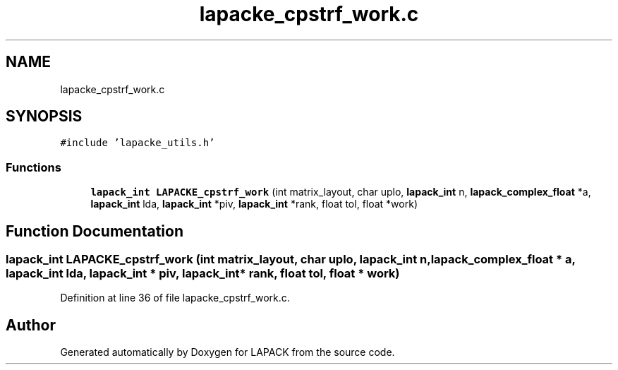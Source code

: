 .TH "lapacke_cpstrf_work.c" 3 "Tue Nov 14 2017" "Version 3.8.0" "LAPACK" \" -*- nroff -*-
.ad l
.nh
.SH NAME
lapacke_cpstrf_work.c
.SH SYNOPSIS
.br
.PP
\fC#include 'lapacke_utils\&.h'\fP
.br

.SS "Functions"

.in +1c
.ti -1c
.RI "\fBlapack_int\fP \fBLAPACKE_cpstrf_work\fP (int matrix_layout, char uplo, \fBlapack_int\fP n, \fBlapack_complex_float\fP *a, \fBlapack_int\fP lda, \fBlapack_int\fP *piv, \fBlapack_int\fP *rank, float tol, float *work)"
.br
.in -1c
.SH "Function Documentation"
.PP 
.SS "\fBlapack_int\fP LAPACKE_cpstrf_work (int matrix_layout, char uplo, \fBlapack_int\fP n, \fBlapack_complex_float\fP * a, \fBlapack_int\fP lda, \fBlapack_int\fP * piv, \fBlapack_int\fP * rank, float tol, float * work)"

.PP
Definition at line 36 of file lapacke_cpstrf_work\&.c\&.
.SH "Author"
.PP 
Generated automatically by Doxygen for LAPACK from the source code\&.
